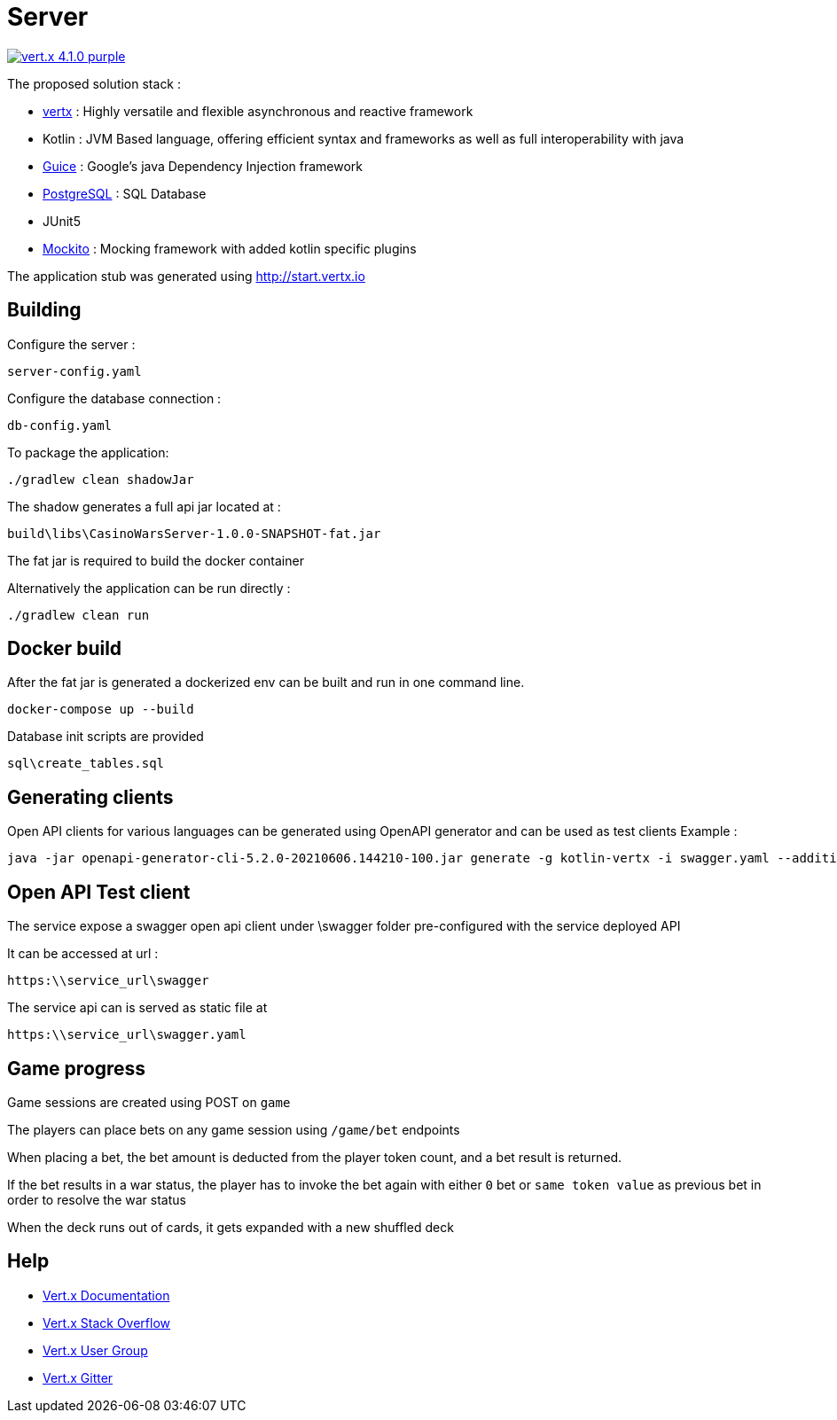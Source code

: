 = Server

image:https://img.shields.io/badge/vert.x-4.1.0-purple.svg[link="https://vertx.io"]

The proposed solution stack :

 * https://vertx.io/[vertx] : Highly versatile and flexible asynchronous and reactive framework
 * Kotlin : JVM Based language, offering efficient syntax and frameworks as well as full interoperability with java
 * https://github.com/google/guice[Guice] : Google's java Dependency Injection framework
 * https://www.postgresql.org/[PostgreSQL] : SQL Database
 * JUnit5
 * https://site.mockito.org/[Mockito] : Mocking framework with added kotlin specific plugins

The application stub was generated using http://start.vertx.io


== Building

Configure the server :
```
server-config.yaml
```

Configure the database connection :
```
db-config.yaml
```

To package the application:

```
./gradlew clean shadowJar
```

The shadow generates a full api jar located at :

```
build\libs\CasinoWarsServer-1.0.0-SNAPSHOT-fat.jar
```

The fat jar is required to build the docker container

Alternatively the application can be run directly :

```
./gradlew clean run
```

== Docker build

After the fat jar is generated a dockerized env can be built and run in one command line.
```
docker-compose up --build
```

Database init scripts are provided
```
sql\create_tables.sql
```

== Generating clients

Open API clients for various languages can be generated using OpenAPI generator and can be used as test clients
Example :

```
java -jar openapi-generator-cli-5.2.0-20210606.144210-100.jar generate -g kotlin-vertx -i swagger.yaml --additional-properties=packageName=com.pokerwars.apiclient,artifactId=poker-wars-client -o C:\tmp\kotlin-vertx
```

== Open API Test client

The service expose a swagger open api client under \swagger folder pre-configured with the service deployed API

It can be accessed at url :
```
https:\\service_url\swagger
```

The service api can is served as static file at
```
https:\\service_url\swagger.yaml
```

== Game progress

Game sessions are created using POST on ```game```

The players can place bets on any game session using ```/game/bet``` endpoints

When placing a bet, the bet amount is deducted from the player token count, and a bet result is returned.

If the bet results in a war status, the player has to invoke the bet again with either ```0``` bet or ```same token value``` as previous bet in order to resolve the war status

When the deck runs out of cards, it gets expanded with a new shuffled deck

== Help

* https://vertx.io/docs/[Vert.x Documentation]
* https://stackoverflow.com/questions/tagged/vert.x?sort=newest&pageSize=15[Vert.x Stack Overflow]
* https://groups.google.com/forum/?fromgroups#!forum/vertx[Vert.x User Group]
* https://gitter.im/eclipse-vertx/vertx-users[Vert.x Gitter]


